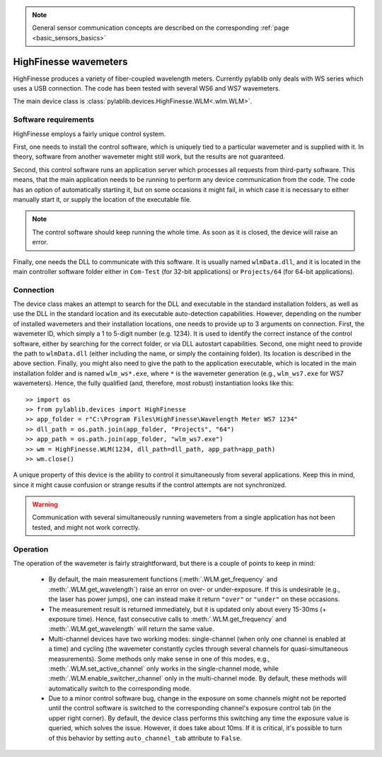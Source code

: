 .. _sensors_highfinesse:

.. note::
    General sensor communication concepts are described on the corresponding :ref:`page <basic_sensors_basics>`

HighFinesse wavemeters
==============================

HighFinesse produces a variety of fiber-coupled wavelength meters. Currently pylablib only deals with WS series which uses a USB connection. The code has been tested with several WS6 and WS7 wavemeters.

The main device class is :class:`pylablib.devices.HighFinesse.WLM<.wlm.WLM>`.


Software requirements
-----------------------

HighFinesse employs a fairly unique control system.

First, one needs to install the control software, which is uniquely tied to a particular wavemeter and is supplied with it. In theory, software from another wavemeter might still work, but the results are not guaranteed.

Second, this control software runs an application server which processes all requests from third-party software. This means, that the main application needs to be running to perform any device communication from the code. The code has an option of automatically starting it, but on some occasions it might fail, in which case it is necessary to either manually start it, or supply the location of the executable file.

.. note:: The control software should keep running the whole time. As soon as it is closed, the device will raise an error.

Finally, one needs the DLL to communicate with this software. It is usually named ``wlmData.dll``, and it is located in the main controller software folder either in ``Com-Test`` (for 32-bit applications) or ``Projects/64`` (for 64-bit applications).

Connection
-----------------------

The device class makes an attempt to search for the DLL and executable in the standard installation folders, as well as use the DLL in the standard location and its executable auto-detection capabilities. However, depending on the number of installed wavemeters and their installation locations, one needs to provide up to 3 arguments on connection. First, the wavemeter ID, which simply a 1 to 5-digit number (e.g. 1234). It is used to identify the correct instance of the control software, either by searching for the correct folder, or via DLL autostart capabilities. Second, one might need to provide the path to ``wlmData.dll`` (either including the name, or simply the containing folder). Its location is described in the above section. Finally, you might also need to give the path to the application executable, which is located in the main installation folder and is named ``wlm_ws*.exe``, where ``*`` is the wavemeter generation (e.g., ``wlm_ws7.exe`` for WS7 wavemeters). Hence, the fully qualified (and, therefore, most robust) instantiation looks like this::

    >> import os
    >> from pylablib.devices import HighFinesse
    >> app_folder = r"C:\Program Files\HighFinesse\Wavelength Meter WS7 1234"
    >> dll_path = os.path.join(app_folder, "Projects", "64")
    >> app_path = os.path.join(app_folder, "wlm_ws7.exe")
    >> wm = HighFinesse.WLM(1234, dll_path=dll_path, app_path=app_path)
    >> wm.close()

A unique property of this device is the ability to control it simultaneously from several applications. Keep this in mind, since it might cause confusion or strange results if the control attempts are not synchronized.

.. warning:: Communication with several simultaneously running wavemeters from a single application has not been tested, and might not work correctly.


Operation
-----------------------

The operation of the wavemeter is fairly straightforward, but there is a couple of points to keep in mind:

    - By default, the main measurement functions (:meth:`.WLM.get_frequency` and :meth:`.WLM.get_wavelength`) raise an error on over- or under-exposure. If this is undesirable (e.g., the laser has power jumps), one can instead make it return ``"over"`` or ``"under"`` on these occasions.
    - The measurement result is returned immediately, but it is updated only about every 15-30ms (+ exposure time). Hence, fast consecutive calls to :meth:`.WLM.get_frequency` and :meth:`.WLM.get_wavelength` will return the same value.
    - Multi-channel devices have two working modes: single-channel (when only one channel is enabled at a time) and cycling (the wavemeter constantly cycles through several channels for quasi-simultaneous measurements). Some methods only make sense in one of this modes, e.g., :meth:`.WLM.set_active_channel` only works in the single-channel mode, while :meth:`.WLM.enable_switcher_channel` only in the multi-channel mode. By default, these methods will automatically switch to the corresponding mode.
    - Due to a minor control software bug, change in the exposure on some channels might not be reported until the control software is switched to the corresponding channel's exposure control tab (in the upper right corner). By default, the device class performs this switching any time the exposure value is queried, which solves the issue. However, it does take about 10ms. If it is critical, it's possible to turn of this behavior by setting ``auto_channel_tab`` attribute to ``False``.